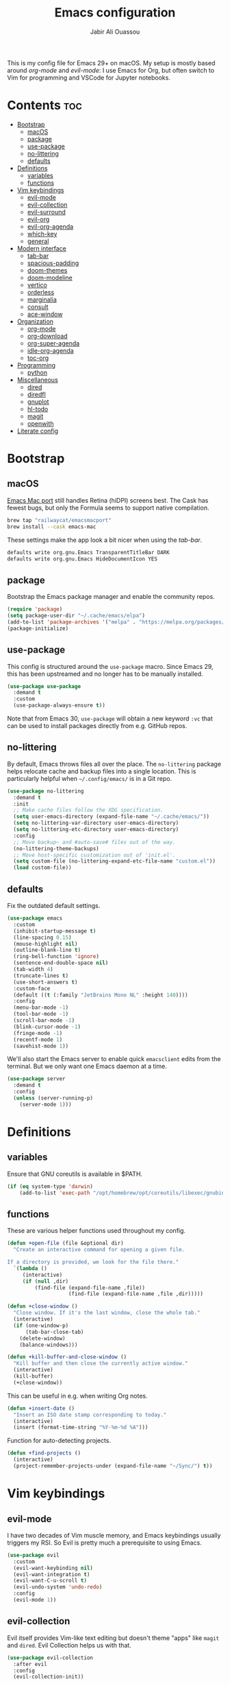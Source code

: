 #+TITLE: Emacs configuration
#+AUTHOR: Jabir Ali Ouassou
#+PROPERTY: header-args:emacs-lisp :tangle ~/.config/emacs/init.el

This is my config file for Emacs 29+ on macOS. My setup is mostly
based around [[org-mode]] and [[evil-mode]]: I use Emacs for Org, but often
switch to Vim for programming and VSCode for Jupyter notebooks.

* Contents                                                  :toc:
- [[#bootstrap][Bootstrap]]
  - [[#macos][macOS]]
  - [[#package][package]]
  - [[#use-package][use-package]]
  - [[#no-littering][no-littering]]
  - [[#defaults][defaults]]
- [[#definitions][Definitions]]
  - [[#variables][variables]]
  - [[#functions][functions]]
- [[#vim-keybindings][Vim keybindings]]
  - [[#evil-mode][evil-mode]]
  - [[#evil-collection][evil-collection]]
  - [[#evil-surround][evil-surround]]
  - [[#evil-org][evil-org]]
  - [[#evil-org-agenda][evil-org-agenda]]
  - [[#which-key][which-key]]
  - [[#general][general]]
- [[#modern-interface][Modern interface]]
  - [[#tab-bar][tab-bar]]
  - [[#spacious-padding][spacious-padding]]
  - [[#doom-themes][doom-themes]]
  - [[#doom-modeline][doom-modeline]]
  - [[#vertico][vertico]]
  - [[#orderless][orderless]]
  - [[#marginalia][marginalia]]
  - [[#consult][consult]]
  - [[#ace-window][ace-window]]
- [[#organization][Organization]]
  - [[#org-mode][org-mode]]
  - [[#org-download][org-download]]
  - [[#org-super-agenda][org-super-agenda]]
  - [[#idle-org-agenda][idle-org-agenda]]
  - [[#toc-org][toc-org]]
- [[#programming][Programming]]
  - [[#python][python]]
- [[#miscellaneous][Miscellaneous]]
  - [[#dired][dired]]
  - [[#diredfl][diredfl]]
  - [[#gnuplot][gnuplot]]
  - [[#hl-todo][hl-todo]]
  - [[#magit][magit]]
  - [[#openwith][openwith]]
- [[#literate-config][Literate config]]

* Bootstrap
** macOS
[[https://bitbucket.org/mituharu/emacs-mac/src/master/][Emacs Mac port]] still handles Retina (hiDPI) screens best. The Cask has
fewest bugs, but only the Formula seems to support native compilation.
#+begin_src bash
  brew tap "railwaycat/emacsmacport"
  brew install --cask emacs-mac
#+end_src
    
These settings make the app look a bit nicer when using the [[tab-bar]].
#+begin_src bash
  defaults write org.gnu.Emacs TransparentTitleBar DARK
  defaults write org.gnu.Emacs HideDocumentIcon YES
#+end_src

** package
Bootstrap the Emacs package manager and enable the community repos.
#+begin_src emacs-lisp
  (require 'package)
  (setq package-user-dir "~/.cache/emacs/elpa")
  (add-to-list 'package-archives '("melpa" . "https://melpa.org/packages/") t)
  (package-initialize)
#+end_src

** use-package
This config is structured around the =use-package= macro. Since Emacs 29,
this has been upstreamed and no longer has to be manually installed.
#+begin_src emacs-lisp
  (use-package use-package
    :demand t
    :custom
    (use-package-always-ensure t))
#+end_src
Note that from Emacs 30, =use-package= will obtain a new keyword =:vc=
that can be used to install packages directly from e.g. GitHub repos.

** no-littering
By default, Emacs throws files all over the place. The =no-littering=
package helps relocate cache and backup files into a single location.
This is particularly helpful when =~/.config/emacs/= is in a Git repo.
#+begin_src emacs-lisp
  (use-package no-littering
    :demand t
    :init
    ;; Make cache files follow the XDG specification.
    (setq user-emacs-directory (expand-file-name "~/.cache/emacs/"))
    (setq no-littering-var-directory user-emacs-directory)
    (setq no-littering-etc-directory user-emacs-directory)
    :config
    ;; Move backup~ and #auto-save# files out of the way.
    (no-littering-theme-backups)
    ;; Move host-specific customization out of 'init.el'.
    (setq custom-file (no-littering-expand-etc-file-name "custom.el"))
    (load custom-file))
#+end_src

** defaults
Fix the outdated default settings.
#+begin_src emacs-lisp
  (use-package emacs
    :custom
    (inhibit-startup-message t)
    (line-spacing 0.15)
    (mouse-highlight nil)
    (outline-blank-line t)
    (ring-bell-function 'ignore)
    (sentence-end-double-space nil)
    (tab-width 4) 
    (truncate-lines t)
    (use-short-answers t)
    :custom-face
    (default ((t (:family "JetBrains Mono NL" :height 140))))
    :config
    (menu-bar-mode -1)
    (tool-bar-mode -1)
    (scroll-bar-mode -1)
    (blink-cursor-mode -1)
    (fringe-mode -1)
    (recentf-mode 1)
    (savehist-mode 1))
#+end_src

We'll also start the Emacs server to enable quick =emacsclient= edits
from the terminal. But we only want one Emacs daemon at a time.
#+begin_src emacs-lisp
  (use-package server
    :demand t
    :config
    (unless (server-running-p)
      (server-mode 1)))
#+end_src

* Definitions
** variables
Ensure that GNU coreutils is available in $PATH.
#+begin_src emacs-lisp
  (if (eq system-type 'darwin)
      (add-to-list 'exec-path "/opt/homebrew/opt/coreutils/libexec/gnubin"))
#+end_src

** functions
These are various helper functions used throughout my config.
#+begin_src emacs-lisp
  (defun +open-file (file &optional dir)
    "Create an interactive command for opening a given file.

  If a directory is provided, we look for the file there."
    `(lambda ()
       (interactive)
       (if (null ,dir)
           (find-file (expand-file-name ,file))
                      (find-file (expand-file-name ,file ,dir)))))

  (defun +close-window ()
    "Close window. If it's the last window, close the whole tab."
    (interactive)
    (if (one-window-p)
        (tab-bar-close-tab)
      (delete-window)
      (balance-windows)))

  (defun +kill-buffer-and-close-window ()
    "Kill buffer and then close the currently active window."
    (interactive)
    (kill-buffer)
    (+close-window))
#+end_src

This can be useful in e.g. when writing Org notes.
#+begin_src emacs-lisp
  (defun +insert-date ()
    "Insert an ISO date stamp corresponding to today."
    (interactive)
    (insert (format-time-string "%Y-%m-%d %A")))
#+end_src

Function for auto-detecting projects.
#+begin_src emacs-lisp
  (defun +find-projects ()
    (interactive)
    (project-remember-projects-under (expand-file-name "~/Sync/") t))
#+end_src

* Vim keybindings
** evil-mode
I have two decades of Vim muscle memory, and Emacs keybindings usually
triggers my RSI. So Evil is pretty much a prerequisite to using Emacs.
#+begin_src emacs-lisp
  (use-package evil
    :custom
    (evil-want-keybinding nil)
    (evil-want-integration t)
    (evil-want-C-u-scroll t)
    (evil-undo-system 'undo-redo)
    :config
    (evil-mode 1))
#+end_src

** evil-collection
Evil itself provides Vim-like text editing but doesn't theme "apps"
like =magit= and =dired=. Evil Collection helps us with that.
#+begin_src emacs-lisp
  (use-package evil-collection
    :after evil
    :config
    (evil-collection-init))
#+end_src

** evil-surround
Emacs port of the famous =surround.vim= plugin.
#+begin_src emacs-lisp
  (use-package evil-surround
    :ensure 
    :config
    (global-evil-surround-mode 1))
#+end_src 

** evil-org
Org-mode is a huge system and not well-covered by =evil-collection=,
so we need an extra package to make it work as expected.
#+begin_src emacs-lisp
  (use-package evil-org
    :after (evil org general)
    :config
    (mmap :map org-mode-map "RET" 'org-open-at-point)
    :hook
    (org-mode . evil-org-mode))
#+end_src

** evil-org-agenda
The package =evil-org= also offers =org-agenda= integration, but for
some reason it's not on by default. Let's fix that.
#+begin_src emacs-lisp
    (use-package evil-org-agenda
      :ensure nil
      :after evil-org
      :config
      (evil-org-agenda-set-keys))
#+end_src

** which-key
Make key sequences more discoverable by providing live hints.
#+begin_src emacs-lisp
  (use-package which-key
    :config
    (which-key-mode 1))
#+end_src

** general
Package that simplifies custom keybinding definitions.
#+begin_src emacs-lisp
  (use-package general
    :after evil
    :config
    (general-evil-setup t)
    (general-override-mode 1)
    (general-create-definer +leader-map
      :keymaps 'override
      :states '(motion normal visual)
      :prefix "SPC")

    ;; Global leader mappings.
    (+leader-map
      ;; Important.
      "SPC" '(execute-extended-command :which-key "command")
      "TAB" '(ace-window :which-key "switch")
      "RET" '(scratch-buffer :which-key "scratch")

      ;; Existing keymaps.
      "h" `(,help-map :which-key "+help")

      ;; Common actions.
      "s" '(save-buffer :which-key "save")
      "t" '(tab-bar-new-tab :which-key "tab")
      "w" '(+close-window :which-key "close")
      "d" '(split-window-below :which-key "split")
      "q" '(+kill-buffer-and-close-window :which-key "quit")
      "Q" '(server-edit :which-key "done")
      "g" '(magit :which-key "git")
      "b" '(switch-to-buffer :which-key "buffer")
      "B" '(ibuffer :which-key "buffers")
      "a" '(org-agenda :which-key "agenda")
  
      ;; Bookmarks.
      "m" '(bookmark-set :which-key "set mark")
      "'" '(bookmark-jump :which-key "goto mark")

      ;; Reserved for major modes.
      "e" '(:ignore t :which-key "eval")

      ;; Tab switching.
      "1" '(tab-bar-select-tab :which-key "1")
      "2" '(tab-bar-select-tab :which-key "2")
      "3" '(tab-bar-select-tab :which-key "3")
      "4" '(tab-bar-select-tab :which-key "4")
      "5" '(tab-bar-select-tab :which-key "5")
      "6" '(tab-bar-select-tab :which-key "6")
      "7" '(tab-bar-select-tab :which-key "7")
      "8" '(tab-bar-select-tab :which-key "8")
      "9" '(tab-bar-select-tab :which-key "9")

      ;; Insert stuff.
      "i" '(:ignore t :which-key "insert")
      "id" '(+insert-date :which-key "date")

      ;; Open stuff.
      "o" '(:ignore t :which-key "open")
      "o ." `(,(+open-file "~/.config/emacs/README.org") :which-key "dotfile")
      "o d" '(dired-jump :which-key "directory")
      "o f" '(find-file :which-key "file")
      "o i" `(,(+open-file "inbox.org" 'org-directory) :which-key "inbox")
      "o j" `(,(+open-file "journal.org" 'org-directory) :which-key "journal")
      "o k" '(org-capture :which-key "capture")
      "o p" '(project-find-file :which-key "project")
      "o r" '(recentf :which-key "recent"))

    ;; Map "C-c C-x" to ", x" for all letters "x". These are
    ;; generally keybindings defined by the current major mode.
    (mmap :prefix "," :keymaps 'override
      "a" (general-key "C-c C-a")
      "b" (general-key "C-c C-b")
      "c" (general-key "C-c C-c")
      "d" (general-key "C-c C-d")
      "e" (general-key "C-c C-e")
      "f" (general-key "C-c C-f")
      "g" (general-key "C-c C-g")
      "h" (general-key "C-c C-h")
      "i" (general-key "C-c C-i")
      "j" (general-key "C-c C-j")
      "k" (general-key "C-c C-k")
      "l" (general-key "C-c C-l")
      "m" (general-key "C-c C-m")
      "n" (general-key "C-c C-n")
      "o" (general-key "C-c C-o")
      "p" (general-key "C-c C-p")
      "q" (general-key "C-c C-q")
      "r" (general-key "C-c C-r")
      "s" (general-key "C-c C-s")
      "t" (general-key "C-c C-t")
      "u" (general-key "C-c C-u")
      "v" (general-key "C-c C-v")
      "w" (general-key "C-c C-w")
      "x" (general-key "C-c C-x")
      "y" (general-key "C-c C-y")
      "z" (general-key "C-c C-z"))

    ;; Map "C-c ?" to ", ?" for all symbols "?". This includes some
    ;; major-mode keybindings and most minor-mode keybindings.
    (mmap :prefix "," :keymaps 'override
      "!"  (general-key "C-c !" )
      "\"" (general-key "C-c \"")
      "#"  (general-key "C-c #" )
      "$"  (general-key "C-c $" )
      "%"  (general-key "C-c %" )
      "&"  (general-key "C-c &" )
      "'"  (general-key "C-c '" )
      "("  (general-key "C-c (" )
      ")"  (general-key "C-c )" )
      "*"  (general-key "C-c *" )
      "+"  (general-key "C-c +" )
      ","  (general-key "C-c ," )
      "-"  (general-key "C-c -" )
      "."  (general-key "C-c ." )
      "/"  (general-key "C-c /" )
      ":"  (general-key "C-c :" )
      ";"  (general-key "C-c ;" )
      "<"  (general-key "C-c <" )
      "="  (general-key "C-c =" )
      ">"  (general-key "C-c >" )
      "?"  (general-key "C-c ?" )
      "@"  (general-key "C-c @" )
      "["  (general-key "C-c [" )
      "\\" (general-key "C-c \\")
      "]"  (general-key "C-c ]" )
      "^"  (general-key "C-c ^" )
      "_"  (general-key "C-c _" )
      "`"  (general-key "C-c `" )
      "{"  (general-key "C-c {" )
      "|"  (general-key "C-c |" )
      "}"  (general-key "C-c }" )
      "~"  (general-key "C-c ~" )))
#+end_src

* Modern interface
** tab-bar
Emacs has a tab bar that works like in Vim and Tmux, i.e. each "tab"
is a "window configuration". It's off by default, so let's turn it on.
#+begin_src emacs-lisp
  (use-package tab-bar
    :custom
    (frame-title-format "")
    (tab-bar-close-button-show nil)
    (tab-bar-format '(tab-bar-format-tabs))
    (tab-bar-new-tab-choice "*scratch*")
    (tab-bar-select-tab-modifiers '(super))
    (tab-bar-show 1)
    (tab-bar-tab-hints t)
    :config
    (tab-bar-mode 1)
    (tab-bar-history-mode 1)
    (defadvice load-theme (after run-after-load-theme-hook activate)
      "Fix `tab-bar-mode' after any theme has been loaded."
      (let ((bg  (face-attribute 'mode-line :background))
            (box (face-attribute 'mode-line :box)))
        (set-face-attribute 'tab-bar nil :background bg :box box)
        (set-face-attribute 'tab-bar-tab-inactive nil :background bg :box box)
        (set-face-attribute 'tab-bar-tab nil :background bg :box box :weight 'bold))))
#+end_src
Note: Most themes either don't theme the tab bar properly, or theme it
differently from the mode line. I've patched =load-theme= to fix this.

** spacious-padding
Add some "breathing room" around key elements of the user interface.
#+begin_src emacs-lisp
  (use-package spacious-padding
    :config
    (spacious-padding-mode 1))
#+end_src

** doom-themes
Massive pack of high-quality color themes.
#+begin_src emacs-lisp
  (use-package doom-themes
    :config
    (load-theme 'doom-dracula t))
#+end_src

** doom-modeline
Modernize the "mode line" that sits below each window.
#+begin_src emacs-lisp
  (use-package doom-modeline
    :after doom-themes
    :custom
    (doom-modeline-buffer-encoding nil)
    (doom-modeline-buffer-modification-icon nil)
    (doom-modeline-icon nil)
    (doom-modeline-modal nil)
    (doom-modeline-position-line-format nil)
    (doom-modeline-time nil)
    (doom-modeline-workspace-name nil)
    :config
    (doom-modeline-mode 1))
#+end_src

** vertico
Modern fuzzy-finding interface for interactive Emacs commands.
#+begin_src emacs-lisp
  (use-package vertico
    :config
    (vertico-mode 1)
    (vertico-mouse-mode 1)
    (vertico-reverse-mode 1))
#+end_src

** orderless
Make e.g. =M-x find proj= and =M-x proj find= equivalent in =vertico=.
#+begin_src emacs-lisp
  (use-package orderless
    :after vertico
    :config
    (setq completion-styles '(orderless)))
#+end_src

** marginalia
Add margin notes with relevant metadata to =vertico= prompts.
#+begin_src emacs-lisp
  (use-package marginalia
    :after vertico
    :config
    (marginalia-mode 1))
#+end_src

** consult
More intuitive wrappers around some common interactive commands.
#+begin_src emacs-lisp
  (use-package consult
    :after vertico)
#+end_src

** ace-window
Easily jump directly between any visible window.
#+begin_src emacs-lisp
  (use-package ace-window
    :bind
    ("M-o" . 'ace-window))
#+end_src

* Organization
** org-mode
I'm using Org as my main research journal and task management system.
#+begin_src emacs-lisp
  (use-package org
    :hook
    (org-mode . auto-fill-mode)
    :custom
    (org-todo-keywords
     '((sequence "TODO(t)" "NEXT(n)" "|" "DONE(d)")
       (sequence "WAIT(w)" "HOLD(h)" "IDEA(*)" "|" "NOTE(-)" "STOP(s)")))
    (org-directory "~/Sync/Org")
    (org-agenda-files (list org-directory))
    (org-agenda-skip-deadline-if-done t)
    (org-agenda-skip-scheduled-if-done t)
    (org-agenda-span 'day)
    (org-agenda-start-on-weekday nil)
    (org-agenda-window-setup 'other-tab)
    (org-archive-location "::* Archive")
    (org-ctrl-k-protect-subtree t)
    (org-fontify-quote-and-verse-blocks t)
    (org-image-actual-width '(400))
    (org-pretty-entities t)
    (org-startup-folded 'content)
    (org-startup-indented t)
    (org-startup-with-inline-images t)
    (org-tags-column -65)
    (initial-major-mode 'org-mode)
    (initial-scratch-message "")
    :config
    (defun +url-handler-zotero (link)
      "Open a zotero:// link in the Zotero desktop app."
      (start-process "zotero_open" nil "open" (concat "zotero:" link)))
    (org-link-set-parameters "zotero" :follow #'+url-handler-zotero))
#+end_src
I picked =auto-fill-mode= over =visual-line-mode= as wrapping
strategy. This makes embedded code blocks more readable, and the
surrounding text remains more legible if Emacs is resized.

** org-download
This package lets me copy-paste images directly into Org files.
#+begin_src emacs-lisp
  (use-package org-download
    :after org
    :custom
    (org-download-method 'directory)
    (org-download-image-dir "assets")
    (org-download-heading-lvl nil)
    (org-download-timestamp "%Y%m%d%H%M%S")
    :config
    (defun +org-download-file-format (filename)
      "Purely date-based naming of attachments."
      (concat
        (format-time-string org-download-timestamp)
        "."
        (file-name-extension filename)))
    (setq org-download-file-format-function #'+org-download-file-format)
    (setq org-download-annotate-function (lambda (_link) ""))
    (org-download-enable)
    :bind (:map org-mode-map
                ("M-v" . org-download-clipboard)))

#+end_src

Remember to install the system dependency for handling screenshots:
#+begin_src bash
  brew install pngpaste
#+end_src

** org-super-agenda
Sort the =org-agenda= by project. Makes it easier to keep an overview.
#+begin_src emacs-lisp
  (use-package org-super-agenda
    :custom
    (org-super-agenda-groups '((:auto-parent t)))
    :config
    (setq org-super-agenda-header-map (make-sparse-keymap))
    (org-super-agenda-mode 1))
#+end_src

** idle-org-agenda
Use the =org-agenda= as my screen saver. Helps refocus after a break.
#+begin_src emacs-lisp
  (use-package idle-org-agenda
    :after org-agenda
    :custom
    (idle-org-agenda-interval 3600)
    :config
    (idle-org-agenda-mode 1))
#+end_src

** toc-org
Autogenerate table of contents in Org files.
#+begin_src emacs-lisp
  (use-package toc-org
    :hook
    (org-mode . toc-org-mode))
#+end_src

* Programming
** python
Setup better code folding in =python-mode=.
#+begin_src emacs-lisp
  (use-package python
    :after (outline evil general)
    :config
    (defun +outline-python ()
      "Fold Python code like Org-mode headings."
      ;; Only fold definitions and decorators (not e.g. loops and conditions).
      (setq outline-regexp
            (rx (or
                 (group (group (* space)) bow (or "class" "def") eow)
                 (group (group (* space)) "@"))))
      ;; Org-mode-like keybindings for cycling through outline states.
      (evil-define-key 'motion 'local (kbd "<tab>")
        (general-predicate-dispatch nil (derived-mode-p  'prog-mode) 'outline-cycle))
      (evil-define-key 'motion 'local (kbd "<backtab>")
        (general-predicate-dispatch nil (derived-mode-p 'prog-mode) 'outline-cycle-buffer))
      ;; Enable the mode.
      (outline-minor-mode 1))
    :hook
    (python-mode . +outline-python))
#+end_src

* Miscellaneous
** dired
Sane defaults for the =dired= file manager. Note: this config
assumes that GNU =coreutils= has been installed on macOS.
#+begin_src emacs-lisp
  (use-package dired
    :ensure nil
    :after (evil general)
    :custom
    (dired-listing-switches "-hlLgG --group-directories-first --time-style=long-iso")
    :config
    (mmap "^" 'dired-jump))
#+end_src

** diredfl
Make =dired= a bit more colorful.
#+begin_src emacs-lisp
  (use-package diredfl
    :after dired
    :config
    (diredfl-global-mode 1))
#+end_src

** gnuplot
Provides e.g. syntax highlighting of Gnuplot scripts and configs.
#+begin_src emacs-lisp
  (use-package gnuplot)
#+end_src

** hl-todo
Automatically highlight TODOs in code files. Works well with Vim.
#+begin_src emacs-lisp
(use-package hl-todo
  :hook
  (prog-mode . hl-todo-mode))
#+end_src

** magit
Integration with the Git version control system that "just works".
#+begin_src emacs-lisp
  (use-package magit
    :config
    (setq magit-display-buffer-function #'magit-display-buffer-fullframe-status-v1))
#+end_src

** openwith
Use the macOS "Quick Look" to open images. Useful when using e.g.
Dired or Org files that contain images from a macOS terminal.
#+begin_src emacs-lisp
  (use-package openwith
    :config
    (setq openwith-associations
           '(("\\.\\(png\\|jpg\\|svg\\|pdf\\)$" "qlmanage -p" (file))))
    (openwith-mode 1))
#+end_src

* Literate config
This script lets us tangle this Org file to Emacs Lisp without firing
up a full Emacs session. Useful when setting things up from scratch.
#+begin_src emacs-lisp :tangle ~/.config/bin/tangle
  #!/usr/bin/env emacs --script

  (require 'org)
  (org-babel-tangle-file "~/.config/emacs/README.org")
#+end_src

This autocommand makes Emacs automatically tangle this Org file on
save. This makes it easier to interactively revise the config file.
#+begin_src conf
  Local Variables:
    eval: (add-hook 'after-save-hook (lambda () (org-babel-tangle) (load-file user-init-file)) nil t)
  End:
#+end_src
